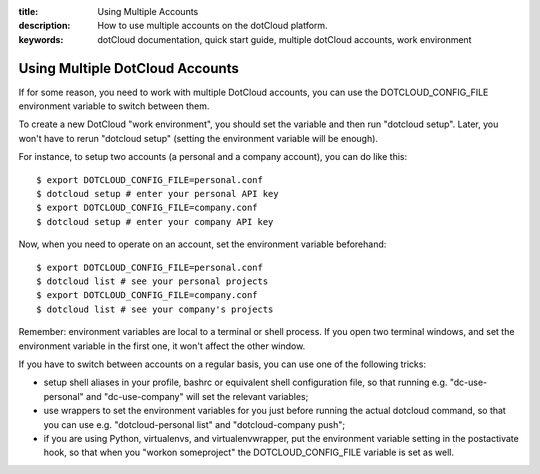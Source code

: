 :title: Using Multiple Accounts
:description: How to use multiple accounts on the dotCloud platform.
:keywords: dotCloud documentation, quick start guide, multiple dotCloud accounts, work environment

Using Multiple DotCloud Accounts
================================

If for some reason, you need to work with multiple DotCloud accounts,
you can use the DOTCLOUD_CONFIG_FILE environment variable to switch between
them.

To create a new DotCloud "work environment", you should set the variable
and then run "dotcloud setup". Later, you won't have to rerun "dotcloud setup"
(setting the environment variable will be enough).

For instance, to setup two accounts (a personal and a company account),
you can do like this::

  $ export DOTCLOUD_CONFIG_FILE=personal.conf
  $ dotcloud setup # enter your personal API key
  $ export DOTCLOUD_CONFIG_FILE=company.conf
  $ dotcloud setup # enter your company API key

Now, when you need to operate on an account, set the environment variable
beforehand::

  $ export DOTCLOUD_CONFIG_FILE=personal.conf
  $ dotcloud list # see your personal projects
  $ export DOTCLOUD_CONFIG_FILE=company.conf
  $ dotcloud list # see your company's projects

Remember: environment variables are local to a terminal or shell process.
If you open two terminal windows, and set the environment variable in the
first one, it won't affect the other window.

If you have to switch between accounts on a regular basis, you can use one
of the following tricks:

* setup shell aliases in your profile, bashrc or equivalent shell configuration
  file, so that running e.g. "dc-use-personal" and "dc-use-company" will set the
  relevant variables;
* use wrappers to set the environment variables for you just before running
  the actual dotcloud command, so that you can use e.g. "dotcloud-personal list"
  and "dotcloud-company push";
* if you are using Python, virtualenvs, and virtualenvwrapper, put the
  environment variable setting in the postactivate hook, so that when you
  "workon someproject" the DOTCLOUD_CONFIG_FILE variable is set as well.
